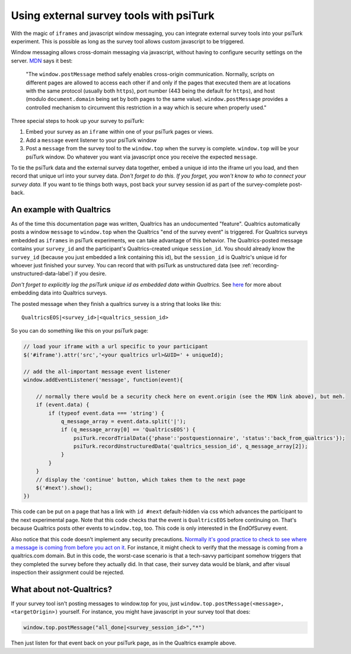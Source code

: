 Using external survey tools with psiTurk
=============================================

With the magic of ``iframes`` and javascript window messaging, you can integrate
external survey tools into your psiTurk experiment. This is possible as long as the survey tool
allows custom javascript to be triggered.

Window messaging allows cross-domain messaging via javascript, without having to configure security settings on the server. `MDN`_ says it best:

    "The ``window.postMessage`` method safely enables cross-origin communication. Normally, scripts on different pages are allowed to access each other if and only if the pages that executed them are at locations with the same protocol (usually both ``https``), port number (443 being the default for ``https``), and host (modulo ``document.domain`` being set by both pages to the same value). ``window.postMessage`` provides a controlled mechanism to circumvent this restriction in a way which is secure when properly used."

.. _MDN: https://developer.mozilla.org/en-US/docs/Web/API/Window/postMessage

Three special steps to hook up your survey to psiTurk:

1. Embed your survey as an ``iframe`` within one of your psiTurk pages or views.
2. Add a ``message`` event listener to your psiTurk window
3. Post a ``message`` from the survey tool to the ``window.top`` when the survey is complete. ``window.top`` will be your psiTurk window. Do whatever you want via javascript once you receive the expected ``message``.

To tie the psiTurk data and the external survey data together, embed a unique id into the iframe url you load, and then record that unique url into your survey data. *Don't forget to do this. If you forget, you won't know to who to connect your survey data.* If you want to tie things both ways, post back your survey session id as part of the survey-complete post-back.


An example with Qualtrics
~~~~~~~~~~~~~~~~~~~~~~~~~

As of the time this documentation page was written, Qualtrics has an undocumented "feature". Qualtrics automatically posts a window ``message`` to ``window.top`` when the Qualtrics "end of the survey event" is triggered. For Qualtrics surveys embedded as ``iframes`` in psiTurk experiments, we can take advantage of this behavior. The Qualtrics-posted message contains your ``survey_id`` and the participant's Qualtrics-created unique ``session_id``. You should already know the ``survey_id`` (because you just embedded a link containing this id), but the ``session_id`` is Qualtric's unique id for whoever just finished your survey. You can record that with psiTurk as unstructured data (see :ref:`recording-unstructured-data-label`) if you desire.

*Don't forget to explicitly log the psiTurk unique id as embedded data within Qualtrics.* See `here`__ for more about embedding data into Qualtrics surveys.

.. _qualtrics-embedded-data: https://www.qualtrics.com/university/researchsuite/advanced-building/survey-flow/embedded-data/
__ qualtrics-embedded-data_

The posted message when they finish a qualtrics survey is a string that looks like this::

    QualtricsEOS|<survey_id>|<qualtrics_session_id>

So you can do something like this on your psiTurk page:

.. code-block:: javascript

    // load your iframe with a url specific to your participant
    $('#iframe').attr('src','<your qualtrics url>&UID=' + uniqueId);

    // add the all-important message event listener
    window.addEventListener('message', function(event){

        // normally there would be a security check here on event.origin (see the MDN link above), but meh.
        if (event.data) {
            if (typeof event.data === 'string') {
                q_message_array = event.data.split('|');
                if (q_message_array[0] == 'QualtricsEOS') {
                    psiTurk.recordTrialData({'phase':'postquestionnaire', 'status':'back_from_qualtrics'});
                    psiTurk.recordUnstructuredData('qualtrics_session_id', q_message_array[2]);
                }
            }
        }
        // display the 'continue' button, which takes them to the next page
        $('#next').show();
    })

This code can be put on a page that has a link with ``id #next`` default-hidden via css which advances the participant to the next experimental page. Note that this code checks that the event is ``QualtricsEOS`` before continuing on. That's because Qualtrics posts other events to ``window.top``, too. This code is only interested in the EndOfSurvey event.

Also notice that this code doesn't implement any security precautions. `Normally it's good practice to check to see where a message is coming from before you act on it`__. For instance, it might check to verify that the message is coming from a qualtrics.com domain. But in this code, the worst-case scenario is that a tech-savvy participant somehow triggers that they completed the survey before they actually did. In that case, their survey data would be blank, and after visual inspection their assignment could be rejected.

.. _security_concerns: https://developer.mozilla.org/en-US/docs/Web/API/Window/postMessage#Security_concerns
__ security_concerns_


What about not-Qualtrics?
~~~~~~~~~~~~~~~~~~~~~~~~~

If your survey tool isn't posting messages to window.top for you, just ``window.top.postMessage(<message>, <targetOrigin>)`` yourself. For instance, you might have javascript in your survey tool that does:

.. code:: javascript

    window.top.postMessage("all_done|<survey_session_id>","*")

Then just listen for that event back on your psiTurk page, as in the Qualtrics example above.
